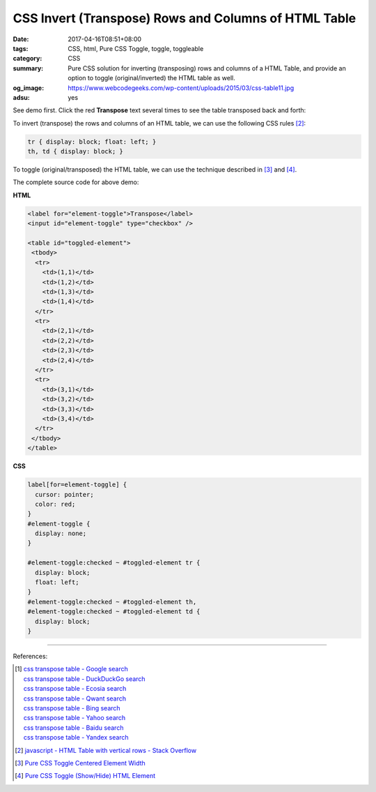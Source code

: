 CSS Invert (Transpose) Rows and Columns of HTML Table
#####################################################

:date: 2017-04-16T08:51+08:00
:tags: CSS, html, Pure CSS Toggle, toggle, toggleable
:category: CSS
:summary: Pure CSS solution for inverting (transposing) rows and columns of a
          HTML Table, and provide an option to toggle (original/inverted) the
          HTML table as well.
:og_image: https://www.webcodegeeks.com/wp-content/uploads/2015/03/css-table11.jpg
:adsu: yes


See demo first. Click the red **Transpose** text several times to see the table
transposed back and forth:

.. raw:: html

  <style>

  label[for=element-toggle] {
    cursor: pointer;
    color: red;
  }
  #element-toggle {
    display: none;
  }

  #element-toggle:checked ~ #toggled-element tr {
    display: block;
    float: left;
  }
  #element-toggle:checked ~ #toggled-element th,
  #element-toggle:checked ~ #toggled-element td {
    display: block;
  }

  </style>

  <div style="padding: 2em; background-color: Azure; padding: 5px;">

  <label for="element-toggle">Transpose</label>
  <input id="element-toggle" type="checkbox" />
  <br><br>

  <table id="toggled-element">
   <tbody>
    <tr>
      <td>(1,1)</td>
      <td>(1,2)</td>
      <td>(1,3)</td>
      <td>(1,4)</td>
    </tr>
    <tr>
      <td>(2,1)</td>
      <td>(2,2)</td>
      <td>(2,3)</td>
      <td>(2,4)</td>
    </tr>
    <tr>
      <td>(3,1)</td>
      <td>(3,2)</td>
      <td>(3,3)</td>
      <td>(3,4)</td>
    </tr>
   </tbody>
  </table>

  </div>


To invert (transpose) the rows and columns of an HTML table, we can use the
following CSS rules [2]_:

.. code-block:: css

  tr { display: block; float: left; }
  th, td { display: block; }

To toggle (original/transposed) the HTML table, we can use the technique
described in [3]_ and [4]_.

.. adsu:: 2

The complete source code for above demo:

**HTML**

.. code-block:: html

  <label for="element-toggle">Transpose</label>
  <input id="element-toggle" type="checkbox" />

  <table id="toggled-element">
   <tbody>
    <tr>
      <td>(1,1)</td>
      <td>(1,2)</td>
      <td>(1,3)</td>
      <td>(1,4)</td>
    </tr>
    <tr>
      <td>(2,1)</td>
      <td>(2,2)</td>
      <td>(2,3)</td>
      <td>(2,4)</td>
    </tr>
    <tr>
      <td>(3,1)</td>
      <td>(3,2)</td>
      <td>(3,3)</td>
      <td>(3,4)</td>
    </tr>
   </tbody>
  </table>

.. adsu:: 3

**CSS**

.. code-block:: css

  label[for=element-toggle] {
    cursor: pointer;
    color: red;
  }
  #element-toggle {
    display: none;
  }

  #element-toggle:checked ~ #toggled-element tr {
    display: block;
    float: left;
  }
  #element-toggle:checked ~ #toggled-element th,
  #element-toggle:checked ~ #toggled-element td {
    display: block;
  }

----

References:

.. [1] | `css transpose table - Google search <https://www.google.com/search?q=css+transpose+table>`_
       | `css transpose table - DuckDuckGo search <https://duckduckgo.com/?q=css+transpose+table>`_
       | `css transpose table - Ecosia search <https://www.ecosia.org/search?q=css+transpose+table>`_
       | `css transpose table - Qwant search <https://www.qwant.com/?q=css+transpose+table>`_
       | `css transpose table - Bing search <https://www.bing.com/search?q=css+transpose+table>`_
       | `css transpose table - Yahoo search <https://search.yahoo.com/search?p=css+transpose+table>`_
       | `css transpose table - Baidu search <https://www.baidu.com/s?wd=css+transpose+table>`_
       | `css transpose table - Yandex search <https://www.yandex.com/search/?text=css+transpose+table>`_
.. [2] `javascript - HTML Table with vertical rows - Stack Overflow <http://stackoverflow.com/a/16919439>`_
.. adsu:: 4
.. [3] `Pure CSS Toggle Centered Element Width <{filename}../../03/29/css-only-toggle-centered-element-width%en.rst>`_
.. [4] `Pure CSS Toggle (Show/Hide) HTML Element <{filename}../../02/27/css-only-toggle-dom-element%en.rst>`_

.. _CSS: https://www.google.com/search?q=CSS
.. _JavaScript: https://www.google.com/search?q=JavaScript
